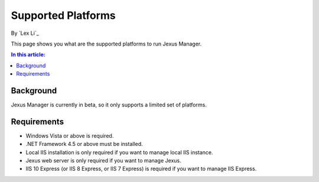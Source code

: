 Supported Platforms
===================

By `Lex Li`_

This page shows you what are the supported platforms to run Jexus Manager. 

.. contents:: In this article:
  :local:
  :depth: 1

Background
----------
Jexus Manager is currently in beta, so it only supports a limited set of platforms.

Requirements
------------
* Windows Vista or above is required.
* .NET Framework 4.5 or above must be installed.
* Local IIS installation is only required if you want to manage local IIS instance.
* Jexus web server is only required if you want to manage Jexus.
* IIS 10 Express (or IIS 8 Express, or IIS 7 Express) is required if you want to manage IIS Express.
